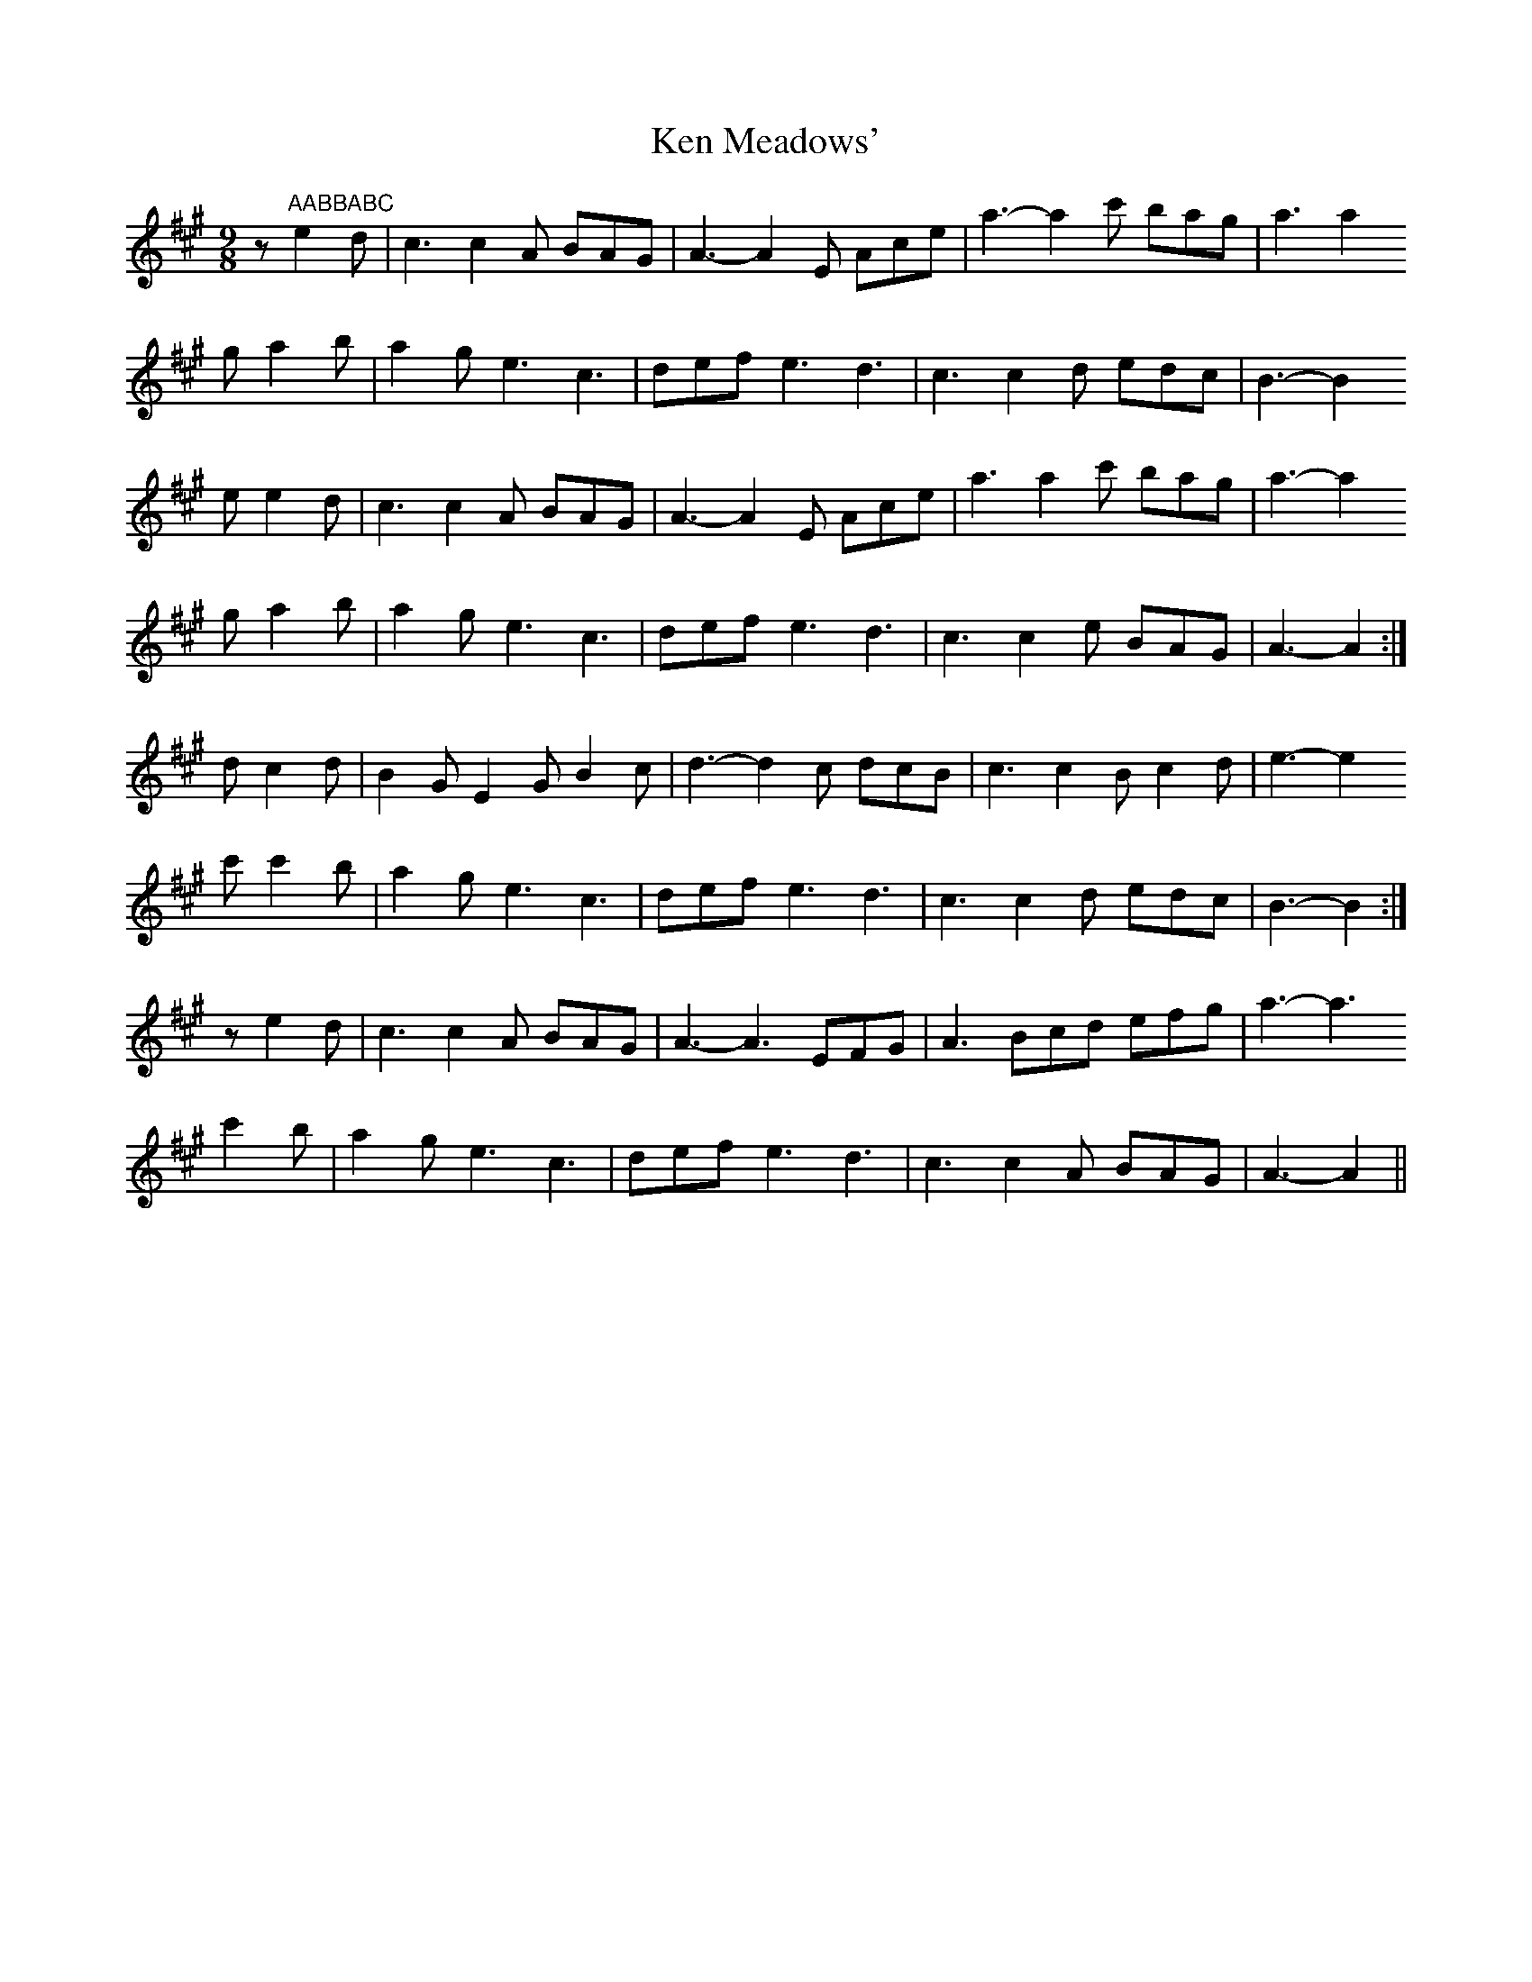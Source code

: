 X: 21304
T: Ken Meadows'
R: waltz
M: 3/4
K: Amajor
[M:9/8]
z "AABBABC" e2d|c3 c2 A BAG|A3- A2 E Ace|a3- a2 c' bag|a3 a2
g a2 b|a2 g e3 c3|def e3 d3|c3 c2d edc|B3- B2
ee2d|c3 c2 A BAG|A3- A2 E Ace|a3 a2 c' bag|a3- a2
g a2 b|a2 g e3 c3|def e3 d3|c3 c2e BAG|A3- A2:|
dc2d|B2G E2G B2c|d3-d2 c dcB|c3 c2B c2d|e3-e2
c'c'2b|a2g e3 c3|def e3 d3|c3 c2d edc|B3-B2:|
ze2d|c3 c2 A BAG|A3- A3 EFG|A3 Bcd efg|a3- a3
c'2 b|a2g e3 c3|def e3 d3|c3 c2 A BAG|A3-A2||

